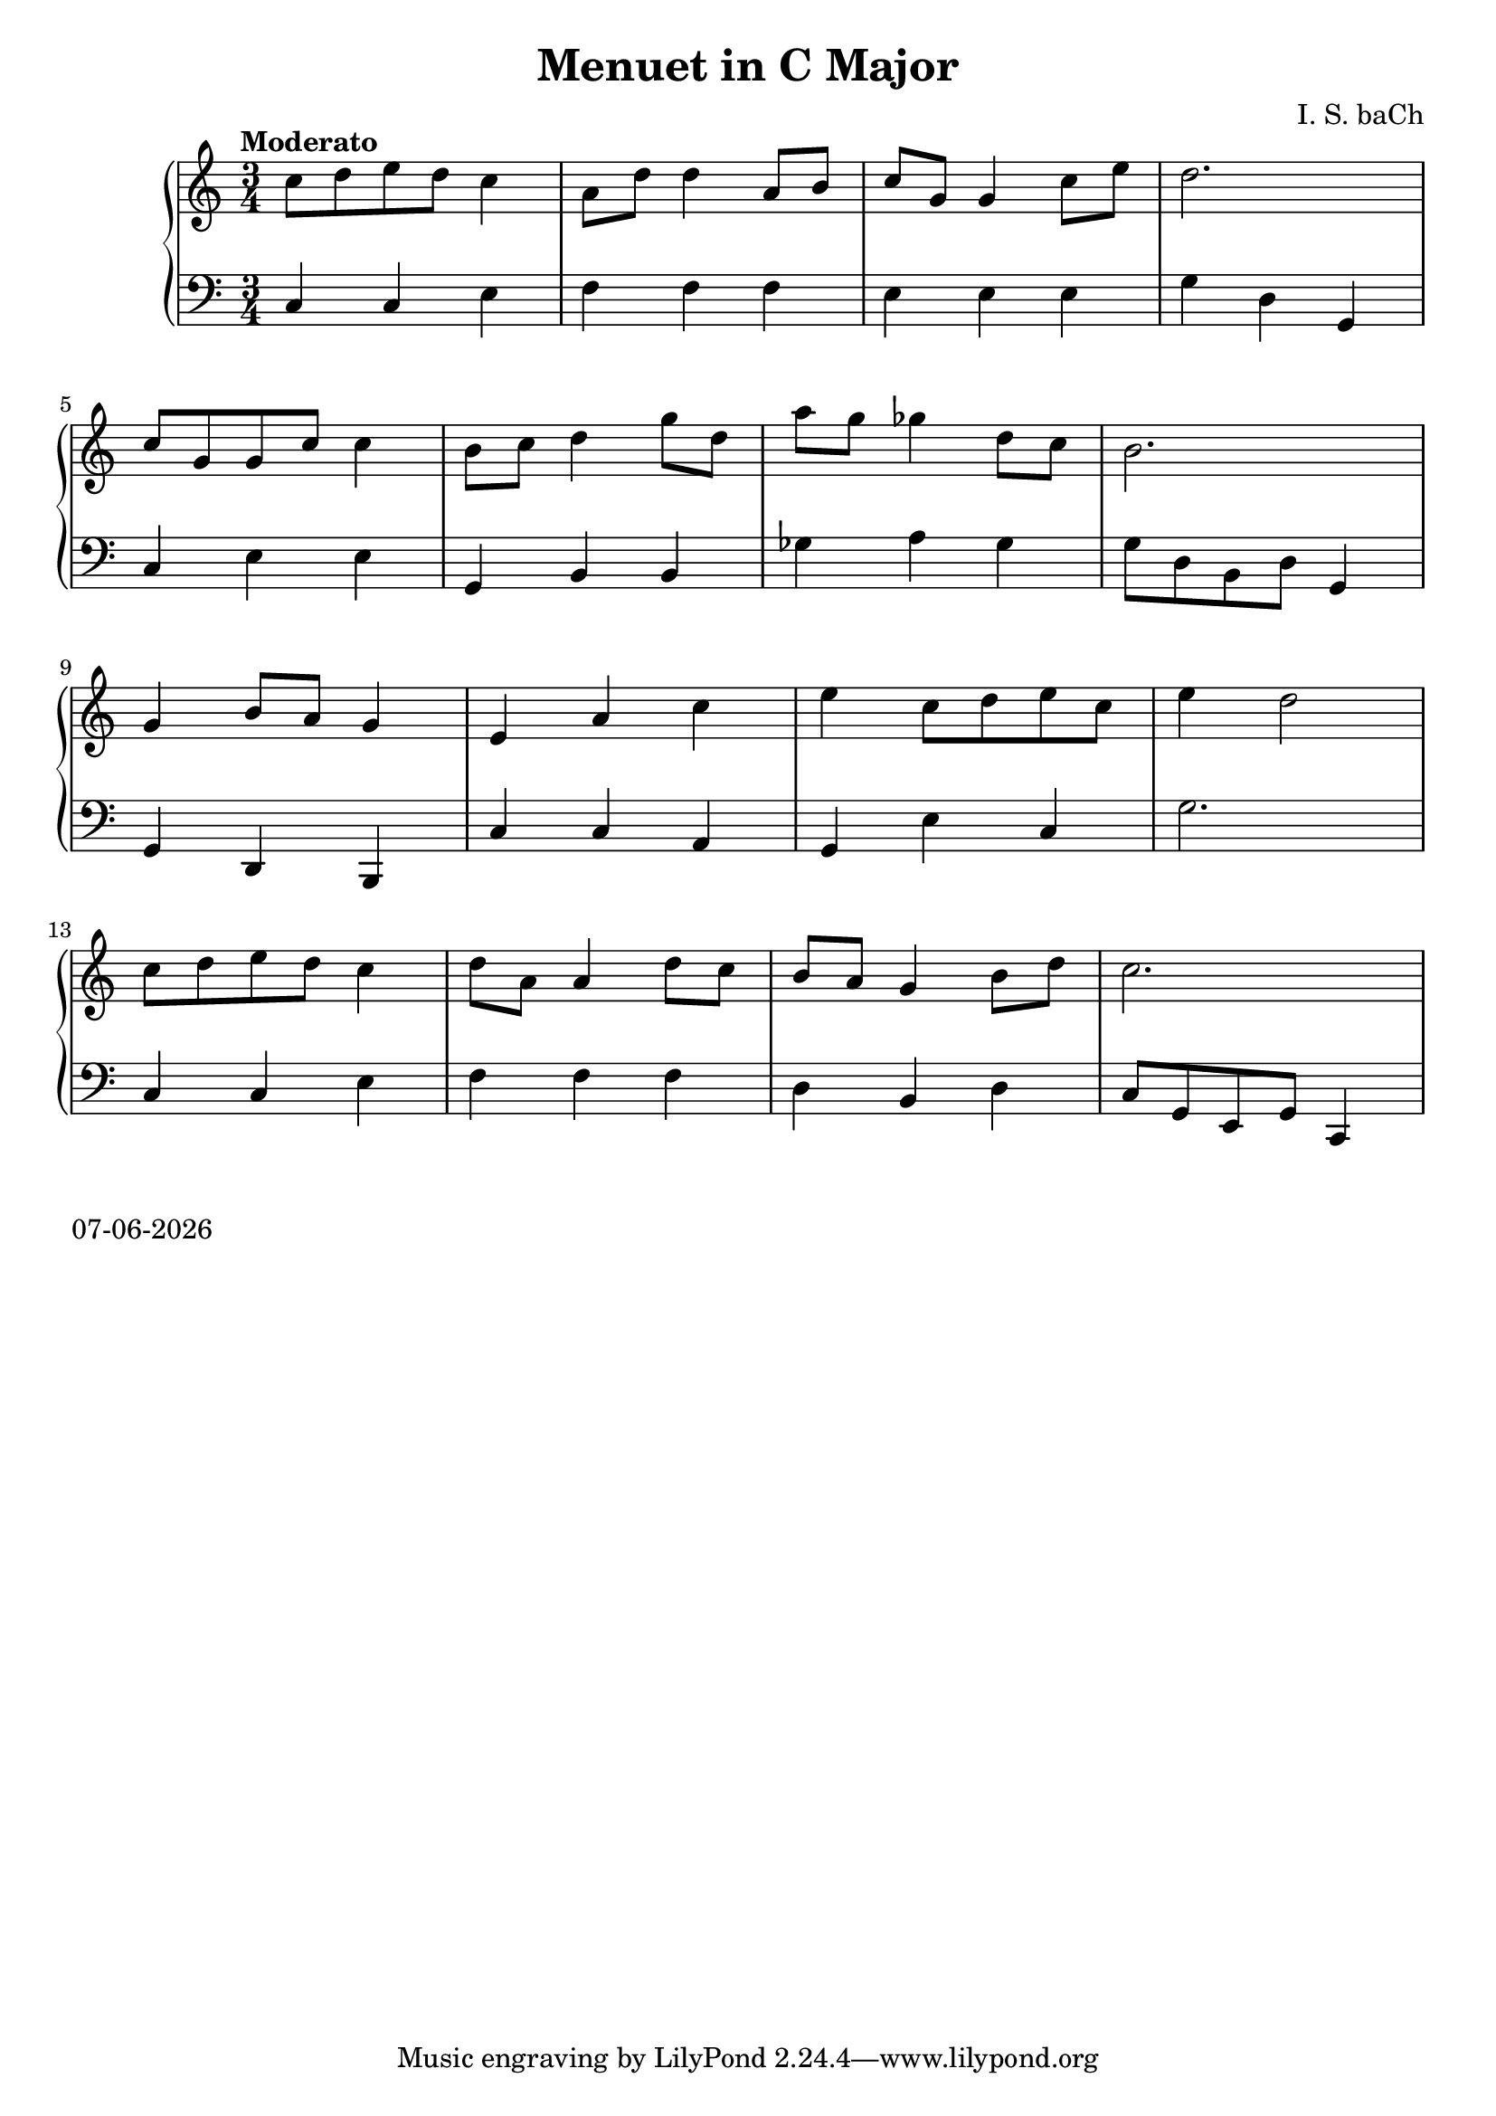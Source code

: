 date = #(strftime "%d-%m-%Y" (localtime (current-time)))
\header{
title = "Menuet in C Major"
composer = "I. S. baCh"}
\version "2.18.2"{\new PianoStaff 
<< \new Staff { \time 3/4 \clef "treble" \key c \major \tempo "Moderato"c''8 d'' e'' d'' c''4 a'8 d'' d''4 a'8 b' c'' g' g'4 c''8 e'' d''2. \break c''8 g' g' c'' c''4 b'8 c'' d''4 g''8 d'' a'' g'' ges''4 d''8 c'' b'2. \break g'4 b'8 a' g'4 e' a' c'' e'' c''8 d'' e'' c'' e''4 d''2 \break c''8 d'' e'' d'' c''4 d''8 a' a'4 d''8 c'' b' a' g'4 b'8 d'' c''2. }
\new Staff { \clef "bass" \key c \major c4 c e f f f e e e g d g, \break c e e g, b, b, ges a ges g8 d b, d g,4 \break g, d, b,, c c a, g, e c g2. \break c4 c e f f f d b, d c8 g, e, g, c,4 } >>}\markup{\date}